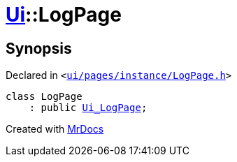 [#Ui-LogPage]
= xref:Ui.adoc[Ui]::LogPage
:relfileprefix: ../
:mrdocs:


== Synopsis

Declared in `&lt;https://github.com/PrismLauncher/PrismLauncher/blob/develop/launcher/ui/pages/instance/LogPage.h#L46[ui&sol;pages&sol;instance&sol;LogPage&period;h]&gt;`

[source,cpp,subs="verbatim,replacements,macros,-callouts"]
----
class LogPage
    : public xref:Ui_LogPage.adoc[Ui&lowbar;LogPage];
----






[.small]#Created with https://www.mrdocs.com[MrDocs]#
